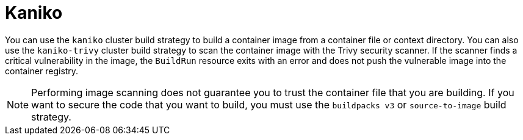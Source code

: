 // This module is included in the following assembly:
//
// builds/installing-sample-build-strategies.adoc

:_content-type: CONCEPT
[id="about-kaniko_{context}"]
= Kaniko

You can use the `kaniko` cluster build strategy to build a container image from a container file or context directory. You can also use the `kaniko-trivy` cluster build strategy to scan the container image with the Trivy security scanner. If the scanner finds a critical vulnerability in the image, the `BuildRun` resource exits with an error and does not push the vulnerable image into the container registry.

[NOTE]
====
Performing image scanning does not guarantee you to trust the container file that you are building. If you want to secure the code that you want to build, you must use the `buildpacks v3` or `source-to-image` build strategy.
====
